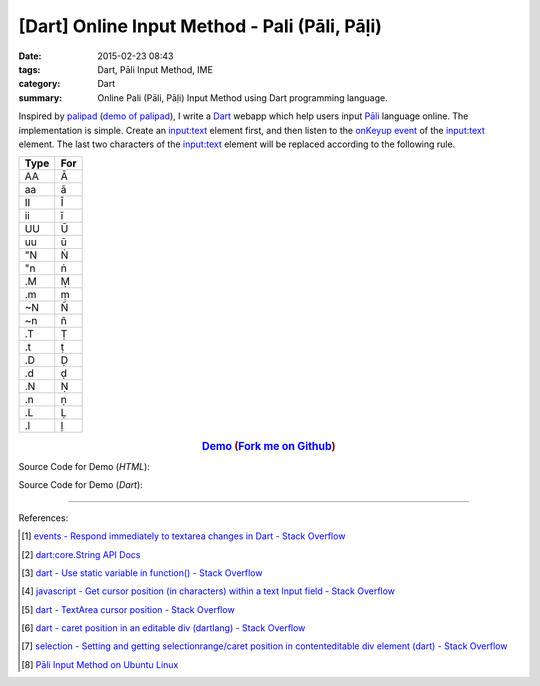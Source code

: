 [Dart] Online Input Method - Pali (Pāli, Pāḷi)
##############################################

:date: 2015-02-23 08:43
:tags: Dart, Pāli Input Method, IME
:category: Dart
:summary: Online Pali (Pāli, Pāḷi) Input Method using Dart programming language.


Inspired by `palipad <https://code.google.com/p/palipad/>`_
(`demo of palipad <http://palipad.googlecode.com/git/palipad.html>`_),
I write a Dart_ webapp which help users input `Pāli`_ language online.
The implementation is simple. Create an `input:text`_ element first, and then
listen to the `onKeyup event`_ of the `input:text`_ element. The last two
characters of the `input:text`_ element will be replaced according to the
following rule.

+------+-----+
| Type | For |
+======+=====+
|  AA  |  Ā  |
+------+-----+
|  aa  |  ā  |
+------+-----+
|  II  |  Ī  |
+------+-----+
|  ii  |  ī  |
+------+-----+
|  UU  |  Ū  |
+------+-----+
|  uu  |  ū  |
+------+-----+
|  "N  |  Ṅ  |
+------+-----+
|  "n  |  ṅ  |
+------+-----+
|  .M  |  Ṃ  |
+------+-----+
|  .m  |  ṃ  |
+------+-----+
|  ~N  |  Ñ  |
+------+-----+
|  ~n  |  ñ  |
+------+-----+
|  .T  |  Ṭ  |
+------+-----+
|  .t  |  ṭ  |
+------+-----+
|  .D  |  Ḍ  |
+------+-----+
|  .d  |  ḍ  |
+------+-----+
|  .N  |  Ṇ  |
+------+-----+
|  .n  |  ṇ  |
+------+-----+
|  .L  |  Ḷ  |
+------+-----+
|  .l  |  ḷ  |
+------+-----+

.. rubric:: `Demo <http://siongui.github.io/dart-online-input-method-pali/>`_ (`Fork me on Github <https://github.com/siongui/dart-online-input-method-pali>`_)
      :class: align-center

Source Code for Demo (*HTML*):

.. show_github_file:: siongui dart-online-input-method-pali pali.html

Source Code for Demo (*Dart*):

.. show_github_file:: siongui dart-online-input-method-pali pali.dart

----

References:

.. [1] `events - Respond immediately to textarea changes in Dart - Stack Overflow <http://stackoverflow.com/questions/14433156/respond-immediately-to-textarea-changes-in-dart>`_

.. [2] `dart:core.String API Docs <https://api.dartlang.org/apidocs/channels/stable/dartdoc-viewer/dart:core.String>`_

.. [3] `dart - Use static variable in function() - Stack Overflow <http://stackoverflow.com/questions/22747125/use-static-variable-in-function>`_

.. [4] `javascript - Get cursor position (in characters) within a text Input field - Stack Overflow <http://stackoverflow.com/questions/2897155/get-cursor-position-in-characters-within-a-text-input-field>`_

.. [5] `dart - TextArea cursor position - Stack Overflow <http://stackoverflow.com/questions/22797294/textarea-cursor-position>`_

.. [6] `dart - caret position in an editable div (dartlang) - Stack Overflow <http://stackoverflow.com/questions/21730134/caret-position-in-an-editable-div-dartlang>`_

.. [7] `selection - Setting and getting selectionrange/caret position in contenteditable div element (dart) - Stack Overflow <http://stackoverflow.com/questions/28477487/setting-and-getting-selectionrange-caret-position-in-contenteditable-div-element>`_

.. [8] `Pāli Input Method on Ubuntu Linux <{filename}../../../2012/05/23/pali-input-method-on-ubuntu-linux%en.rst>`_

.. _Dart: https://www.dartlang.org/

.. _Pāli: http://en.wikipedia.org/wiki/Pali

.. _input\:text: http://www.w3schools.com/tags/tag_input.asp

.. _onKeyup event: http://www.w3schools.com/jsref/event_onkeyup.asp

